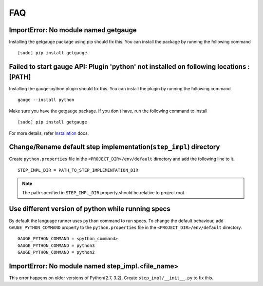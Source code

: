 .. _faq:

FAQ
---

ImportError: No module named getgauge
~~~~~~~~~~~~~~~~~~~~~~~~~~~~~~~~~~~~~

Installing the getgauge package using pip should fix this. You can install the package by running the following command

::

    [sudo] pip install getgauge


Failed to start gauge API: Plugin 'python' not installed on following locations : [PATH]
~~~~~~~~~~~~~~~~~~~~~~~~~~~~~~~~~~~~~~~~~~~~~~~~~~~~~~~~~~~~~~~~~~~~~~~~~~~~~~~~~~~~~~~~

Installing the gauge-python plugin should fix this. You can install the plugin by running the following command

::

    gauge --install python


Make sure you have the getgauge package. If you don't have, run the following command to install
::

    [sudo] pip install getgauge

For more details, refer Installation_ docs.

.. _Installation: ./installation.html


Change/Rename default step implementation(``step_impl``) directory
~~~~~~~~~~~~~~~~~~~~~~~~~~~~~~~~~~~~~~~~~~~~~~~~~~~~~~~~~~~~~~~~~~

Create ``python.properties`` file in the ``<PROJECT_DIR>/env/default`` directory and add the following line to it.

::

    STEP_IMPL_DIR = PATH_TO_STEP_IMPLEMENTATION_DIR

.. note::
   The path specified in ``STEP_IMPL_DIR`` property should be relative to project root.


Use different version of python while running specs
~~~~~~~~~~~~~~~~~~~~~~~~~~~~~~~~~~~~~~~~~~~~~~~~~~~

By default the language runner uses ``python`` command to run specs. To change the default behaviour, add ``GAUGE_PYTHON_COMMAND`` property to the ``python.properties`` file in the ``<PROJECT_DIR>/env/default`` directory.

::

    GAUGE_PYTHON_COMMAND = <python_command>
    GAUGE_PYTHON_COMMAND = python3
    GAUGE_PYTHON_COMMAND = python2

ImportError: No module named step_impl.<file_name>
~~~~~~~~~~~~~~~~~~~~~~~~~~~~~~~~~~~~~~~~~~~~~~~~~~

This error happens on older versions of Python(2.7, 3.2). Create ``step_impl/__init__.py`` to fix this.